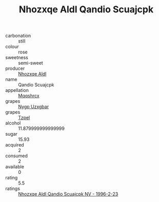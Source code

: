 :PROPERTIES:
:ID:                     d17fff02-6540-4697-90fa-7ebb6295fdce
:END:
#+TITLE: Nhozxqe Aldl Qandio Scuajcpk 

- carbonation :: still
- colour :: rose
- sweetness :: semi-sweet
- producer :: [[id:539af513-9024-4da4-8bd6-4dac33ba9304][Nhozxqe Aldl]]
- name :: Qandio Scuajcpk
- appellation :: [[id:e509dff3-47a1-40fb-af4a-d7822c00b9e5][Mqqshrcx]]
- grapes :: [[id:f4d7cb0e-1b29-4595-8933-a066c2d38566][Nygp Uzxgbar]]
- grapes :: [[id:b0bb8fc4-9992-4777-b729-2bd03118f9f8][Tzpel]]
- alcohol :: 11.879999999999999
- sugar :: 15.93
- acquired :: 2
- consumed :: 2
- available :: 0
- rating :: 5.5
- ratings :: [[id:c7ddde33-7763-4fc3-bdf2-706f00fea6fc][Nhozxqe Aldl Qandio Scuajcpk NV - 1996-2-23]]


